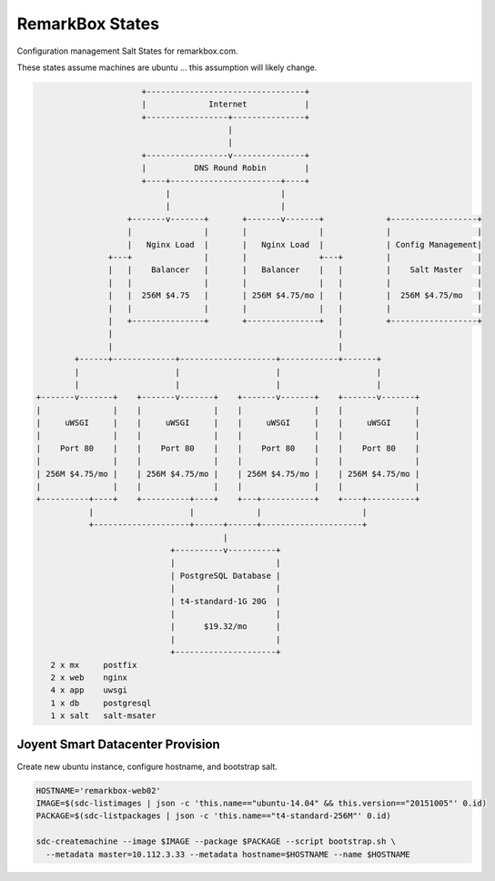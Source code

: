 RemarkBox States
################

Configuration management Salt States for remarkbox.com.

These states assume machines are ubuntu ...
this assumption will likely change.


.. code-block::

                       +---------------------------------+
                       |             Internet            |
                       +-----------------+---------------+
                                         |
                                         |
                       +-----------------v---------------+
                       |          DNS Round Robin        |
                       +----+-----------------------+----+
                            |                       |
                            |                       |
                    +-------v-------+       +-------v-------+             +------------------+
                    |               |       |               |             |                  |
                    |   Nginx Load  |       |   Nginx Load  |             | Config Management|
                +---+               |       |               +---+         |                  |
                |   |    Balancer   |       |   Balancer    |   |         |    Salt Master   |
                |   |               |       |               |   |         |                  |
                |   |  256M $4.75   |       | 256M $4.75/mo |   |         |  256M $4.75/mo   |
                |   |               |       |               |   |         |                  |
                |   +---------------+       +---------------+   |         +------------------+
                |                                               |
                |                                               |
         +------+-------------+--------------------+------------+-------+
         |                    |                    |                    |
         |                    |                    |                    |
 +-------v-------+    +-------v-------+    +-------v-------+    +-------v-------+
 |               |    |               |    |               |    |               |
 |     uWSGI     |    |     uWSGI     |    |     uWSGI     |    |     uWSGI     |
 |               |    |               |    |               |    |               |
 |    Port 80    |    |    Port 80    |    |    Port 80    |    |    Port 80    |
 |               |    |               |    |               |    |               |
 | 256M $4.75/mo |    | 256M $4.75/mo |    | 256M $4.75/mo |    | 256M $4.75/mo |
 |               |    |               |    |               |    |               |
 +----------+----+    +----------+----+    +---+-----------+    +----+----------+
            |                    |             |                     |
            +--------------------+------+------+---------------------+
                                        |
                             +----------v----------+
                             |                     |
                             | PostgreSQL Database |
                             |                     |
                             | t4-standard-1G 20G  |
                             |                     |
                             |      $19.32/mo      |
                             |                     |
                             +---------------------+
    2 x mx     postfix
    2 x web    nginx
    4 x app    uwsgi
    1 x db     postgresql
    1 x salt   salt-msater

Joyent Smart Datacenter Provision
=================================

Create new ubuntu instance, configure hostname, and bootstrap salt.

.. code-block::

 HOSTNAME='remarkbox-web02'
 IMAGE=$(sdc-listimages | json -c 'this.name=="ubuntu-14.04" && this.version=="20151005"' 0.id)
 PACKAGE=$(sdc-listpackages | json -c 'this.name=="t4-standard-256M"' 0.id)

 sdc-createmachine --image $IMAGE --package $PACKAGE --script bootstrap.sh \
   --metadata master=10.112.3.33 --metadata hostname=$HOSTNAME --name $HOSTNAME 

